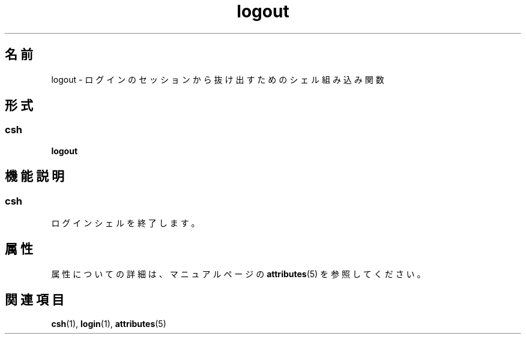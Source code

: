 '\" te
.\"  Copyright 1989 AT&T Copyright (c) 1994 Sun Microsystems, Inc. - All Rights Reserved.
.TH logout 1 "1994 年 4 月 15 日" "SunOS 5.11" "ユーザーコマンド"
.SH 名前
logout \- ログインのセッションから抜け出すためのシェル組み込み関数
.SH 形式
.SS "csh"
.LP
.nf
\fBlogout\fR 
.fi

.SH 機能説明
.SS "csh"
.sp
.LP
ログインシェルを終了します。
.SH 属性
.sp
.LP
属性についての詳細は、マニュアルページの \fBattributes\fR(5) を参照してください。
.sp

.sp
.TS
tab() box;
cw(2.75i) |cw(2.75i) 
lw(2.75i) |lw(2.75i) 
.
属性タイプ属性値
_
使用条件system/core-os
.TE

.SH 関連項目
.sp
.LP
\fBcsh\fR(1), \fBlogin\fR(1), \fBattributes\fR(5)
